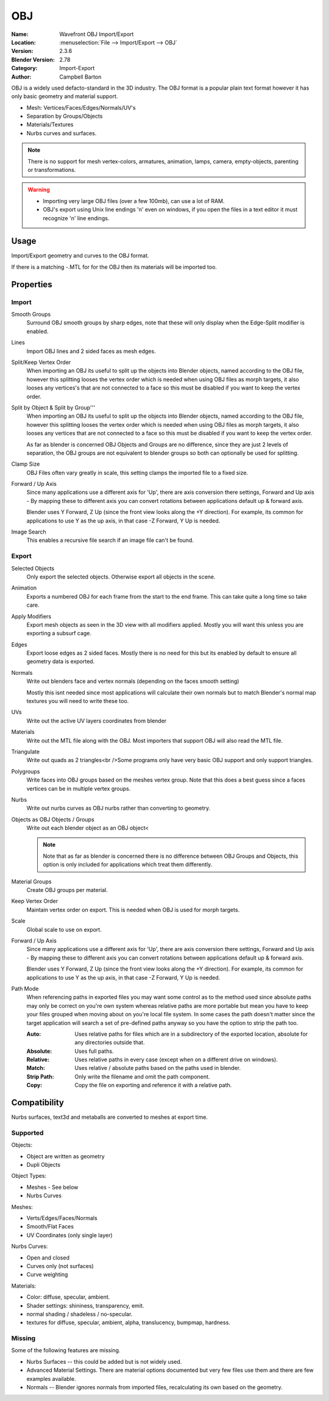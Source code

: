 
***
OBJ
***

:Name: Wavefront OBJ Import/Export
:Location: :menuselection:`File --> Import/Export --> OBJ`
:Version: 2.3.6
:Blender Version: 2.78
:Category: Import-Export
:Author: Campbell Barton

OBJ is a widely used defacto-standard in the 3D industry.
The OBJ format is a popular plain text format however it has only basic geometry and material support.

- Mesh: Vertices/Faces/Edges/Normals/UV's
- Separation by Groups/Objects
- Materials/Textures
- Nurbs curves and surfaces.

.. note::

   There is no support for mesh vertex-colors, armatures, animation,
   lamps, camera, empty-objects, parenting or transformations.

.. warning::

   - Importing very large OBJ files (over a few 100mb), can use a lot of RAM.
   - OBJ's export using Unix line endings '\n' even on windows,
     if you open the files in a text editor it must recognize '\n' line endings.

Usage
=====

Import/Export geometry and curves to the OBJ format.

If there is a matching -.MTL for for the OBJ then its materials will be imported too.


Properties
==========

Import
------

Smooth Groups
   Surround OBJ smooth groups by sharp edges,
   note that these will only display when the Edge-Split modifier is enabled.
Lines
   Import OBJ lines and 2 sided faces as mesh edges.
Split/Keep Vertex Order
   When importing an OBJ its useful to split up the objects into Blender objects,
   named according to the OBJ file, however this splitting looses the vertex order which
   is needed when using OBJ files as morph targets, it also looses any vertices's that
   are not connected to a face so this must be disabled if you want to keep the vertex order.
Split by Object & Split by Group'''
   When importing an OBJ its useful to split up the objects into Blender objects,
   named according to the OBJ file, however this splitting looses the vertex order which
   is needed when using OBJ files as morph targets, it also looses any vertices that
   are not connected to a face so this must be disabled if you want to keep the vertex order.

   As far as blender is concerned OBJ Objects and Groups are no difference,
   since they are just 2 levels of separation,
   the OBJ groups are not equivalent to blender groups so both can optionally be used for splitting.
Clamp Size
   OBJ Files often vary greatly in scale, this setting clamps the imported file to a fixed size.
Forward / Up Axis
   Since many applications use a different axis for 'Up', there are axis conversion there settings,
   Forward and Up axis - By mapping these to different axis you can convert rotations
   between applications default up & forward axis.

   Blender uses Y Forward, Z Up (since the front view looks along the +Y direction).
   For example, its common for applications to use Y as the up axis, in that case -Z Forward, Y Up is needed.
Image Search
   This enables a recursive file search if an image file can't be found.


Export
------

Selected Objects
   Only export the selected objects. Otherwise export all objects in the scene.
Animation
   Exports a numbered OBJ for each frame from the start to the end frame.
   This can take quite a long time so take care.
Apply Modifiers
    Export mesh objects as seen in the 3D view with all modifiers applied.
    Mostly you will want this unless you are exporting a subsurf cage.
Edges
    Export loose edges as 2 sided faces. Mostly there is no need for this
    but its enabled by default to ensure all geometry data is exported.
Normals
    Write out blenders face and vertex normals (depending on the faces smooth setting)
    
    Mostly this isnt needed since most applications will calculate their
    own normals but to match Blender's normal map textures you will need to write these too.
UVs
   Write out the active UV layers coordinates from blender
Materials
   Write out the MTL file along with the OBJ. Most importers that support OBJ will also read the MTL file.
Triangulate
   Write out quads as 2 triangles<br />Some programs only have very basic OBJ support and only support triangles.
Polygroups
   Write faces into OBJ groups based on the meshes vertex group.
   Note that this does a best guess since a faces vertices can be in multiple vertex groups.
Nurbs
   Write out nurbs curves as OBJ nurbs rather than converting to geometry.
Objects as OBJ Objects / Groups
   Write out each blender object as an OBJ object<
   
   .. note::
   
      Note that as far as blender is concerned there is no difference between OBJ Groups and Objects,
      this option is only included for applications which treat them differently.

Material Groups
   Create OBJ groups per material.
Keep Vertex Order
   Maintain vertex order on export. This is needed when OBJ is used for morph targets.
Scale
   Global scale to use on export.
Forward / Up Axis
   Since many applications use a different axis for 'Up', there are axis conversion there settings,
   Forward and Up axis - By mapping these to different axis you can convert rotations
   between applications default up & forward axis.

   Blender uses Y Forward, Z Up (since the front view looks along the +Y direction).
   For example, its common for applications to use Y as the up axis, in that case -Z Forward, Y Up is needed.
Path Mode
   When referencing paths in exported files you may want some control as to the method used since absolute paths
   may only be correct on you're own system whereas relative paths are more portable but mean you have to keep
   your files grouped when moving about on you're local file system.
   In some cases the path doesn't matter since the target application will search
   a set of pre-defined paths anyway so you have the option to strip the path too.

   :Auto: Uses relative paths for files which are in a subdirectory of the exported location, absolute for any directories outside that.
   :Absolute: Uses full paths.
   :Relative: Uses relative paths in every case (except when on a different drive on windows).
   :Match: Uses relative / absolute paths based on the paths used in blender.
   :Strip Path: Only write the filename and omit the path component.
   :Copy: Copy the file on exporting and reference it with a relative path.


Compatibility
=============

Nurbs surfaces, text3d and metaballs are converted to meshes at export time.

Supported
---------

Objects:

- Object are written as geometry
- Dupli Objects


Object Types:

- Meshes - See below 
- Nurbs Curves

Meshes:

- Verts/Edges/Faces/Normals 
- Smooth/Flat Faces
- UV Coordinates (only single layer) 

Nurbs Curves:

- Open and closed
- Curves only (not surfaces)
- Curve weighting

Materials:

- Color: diffuse, specular, ambient.
- Shader settings: shininess, transparency, emit. 
- normal shading / shadeless / no-specular.
- textures for diffuse, specular, ambient, alpha, translucency, bumpmap, hardness.

Missing
-------

Some of the following features are missing.

- Nurbs Surfaces -- this could be added but is not widely used.
- Advanced Material Settings. There are material options documented
  but very few files use them and there are few examples available.
- Normals -- Blender ignores normals from imported files, recalculating its own based on the geometry.

